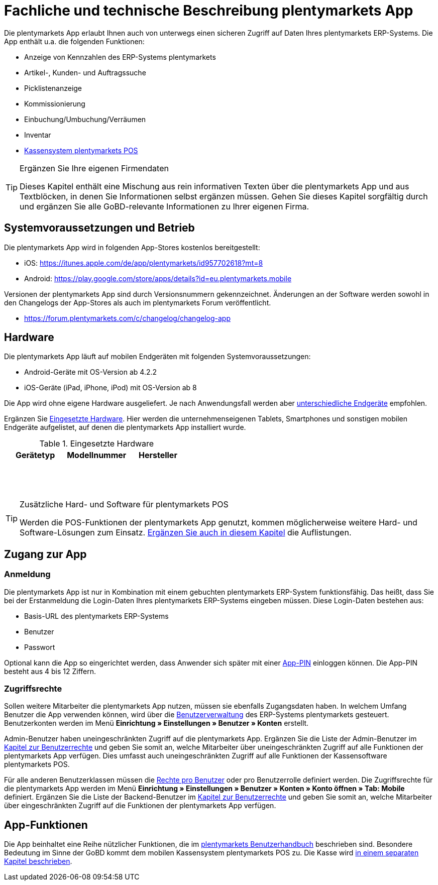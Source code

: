 = Fachliche und technische Beschreibung plentymarkets App

Die plentymarkets App erlaubt Ihnen auch von unterwegs einen sicheren Zugriff auf Daten Ihres plentymarkets ERP-Systems. Die App enthält u.a. die folgenden Funktionen:

* Anzeige von Kennzahlen des ERP-Systems plentymarkets
* Artikel-, Kunden- und Auftragssuche
* Picklistenanzeige
* Kommissionierung
* Einbuchung/Umbuchung/Verräumen
* Inventar
* <<modul-pos#, Kassensystem plentymarkets POS>>

[TIP]
.Ergänzen Sie Ihre eigenen Firmendaten
====
Dieses Kapitel enthält eine Mischung aus rein informativen Texten über die plentymarkets App und aus Textblöcken, in denen Sie Informationen selbst ergänzen müssen. Gehen Sie dieses Kapitel sorgfältig durch und ergänzen Sie alle GoBD-relevante Informationen zu Ihrer eigenen Firma.
====

== Systemvoraussetzungen und Betrieb

Die plentymarkets App wird in folgenden App-Stores kostenlos bereitgestellt:

** iOS: https://itunes.apple.com/de/app/plentymarkets/id957702618?mt=8[https://itunes.apple.com/de/app/plentymarkets/id957702618?mt=8^]
** Android: https://play.google.com/store/apps/details?id=eu.plentymarkets.mobile[https://play.google.com/store/apps/details?id=eu.plentymarkets.mobile^]

Versionen der plentymarkets App sind durch Versionsnummern gekennzeichnet. Änderungen an der Software werden sowohl in den Changelogs der App-Stores als auch im plentymarkets Forum veröffentlicht.

** https://forum.plentymarkets.com/c/changelog/changelog-app[https://forum.plentymarkets.com/c/changelog/changelog-app]

== Hardware

Die plentymarkets App läuft auf mobilen Endgeräten mit folgenden Systemvoraussetzungen:

* Android-Geräte mit OS-Version ab 4.2.2
* iOS-Geräte (iPad, iPhone, iPod) mit OS-Version ab 8

Die App wird ohne eigene Hardware ausgeliefert. Je nach Anwendungsfall werden aber link:https://knowledge.plentymarkets.com/app/installation#100[unterschiedliche Endgeräte^] empfohlen.

Ergänzen Sie <<tabelle-app-hardware-vorlage>>. Hier werden die unternehmenseigenen Tablets, Smartphones und sonstigen mobilen Endgeräte aufgelistet, auf denen die plentymarkets App installiert wurde.

[[tabelle-app-hardware-vorlage]]
.Eingesetzte Hardware
|===
|Gerätetyp|Modellnummer|Hersteller

|{nbsp}
|{nbsp}
|{nbsp}

|{nbsp}
|{nbsp}
|{nbsp}

|{nbsp}
|{nbsp}
|{nbsp}
|===

[TIP]
.Zusätzliche Hard- und Software für plentymarkets POS
====
Werden die POS-Funktionen der plentymarkets App genutzt, kommen möglicherweise weitere Hard- und Software-Lösungen zum Einsatz. <<modul-pos#, Ergänzen Sie auch in diesem Kapitel>> die Auflistungen.
====

== Zugang zur App

=== Anmeldung

Die plentymarkets App ist nur in Kombination mit einem gebuchten plentymarkets ERP-System funktionsfähig. Das heißt, dass Sie bei der Erstanmeldung die Login-Daten Ihres plentymarkets ERP-Systems eingeben müssen. Diese Login-Daten bestehen aus:

* Basis-URL des plentymarkets ERP-Systems
* Benutzer
* Passwort

Optional kann die App so eingerichtet werden, dass Anwender sich später mit einer link:https://knowledge.plentymarkets.com/app/installation#900[App-PIN^] einloggen können. Die App-PIN besteht aus 4 bis 12 Ziffern.

=== Zugriffsrechte

Sollen weitere Mitarbeiter die plentymarkets App nutzen, müssen sie ebenfalls Zugangsdaten haben. In welchem Umfang Benutzer die App verwenden können, wird über die link:https://knowledge.plentymarkets.com/basics/admin-aufgaben/benutzer-verwalten[Benutzerverwaltung] des ERP-Systems plentymarkets gesteuert. Benutzerkonten werden im Menü *Einrichtung » Einstellungen » Benutzer » Konten* erstellt.

Admin-Benutzer haben uneingeschränkten Zugriff auf die plentymarkets App. Ergänzen Sie die Liste der Admin-Benutzer im <<modul-benutzer-benutzerrechte#, Kapitel zur Benutzerrechte>> und geben Sie somit an, welche Mitarbeiter über uneingeschränkten Zugriff auf alle Funktionen der plentymarkets App verfügen. Dies umfasst auch uneingeschränkten Zugriff auf alle Funktionen der Kassensoftware plentymarkets POS.

Für alle anderen Benutzerklassen müssen die link:https://knowledge.plentymarkets.com/app/installation#800[Rechte pro Benutzer^] oder pro Benutzerrolle definiert werden. Die Zugriffsrechte für die plentymarkets App werden im Menü *Einrichtung » Einstellungen » Benutzer » Konten » Konto öffnen » Tab: Mobile* definiert. Ergänzen Sie die Liste der Backend-Benutzer im <<modul-benutzer-benutzerrechte#, Kapitel zur Benutzerrechte>> und geben Sie somit an, welche Mitarbeiter über eingeschränkten Zugriff auf die Funktionen der plentymarkets App verfügen.

== App-Funktionen

Die App beinhaltet eine Reihe nützlicher Funktionen, die im link:https://knowledge.plentymarkets.com/app/funktionen[plentymarkets Benutzerhandbuch^] beschrieben sind. Besondere Bedeutung im Sinne der GoBD kommt dem mobilen Kassensystem plentymarkets POS zu. Die Kasse wird <<modul-pos#, in einem separaten Kapitel beschrieben>>.
